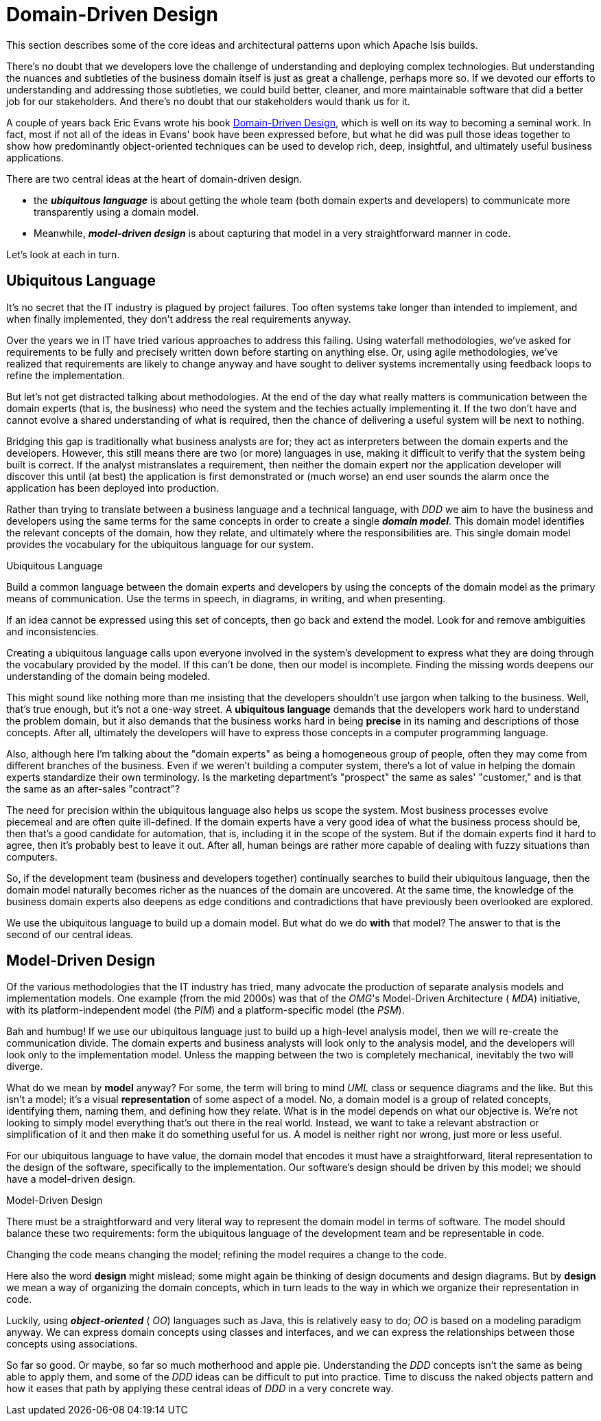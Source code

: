 [[_ug_core-concepts_philosophy_domain-driven-design]]
= Domain-Driven Design
:Notice: Licensed to the Apache Software Foundation (ASF) under one or more contributor license agreements. See the NOTICE file distributed with this work for additional information regarding copyright ownership. The ASF licenses this file to you under the Apache License, Version 2.0 (the "License"); you may not use this file except in compliance with the License. You may obtain a copy of the License at. http://www.apache.org/licenses/LICENSE-2.0 . Unless required by applicable law or agreed to in writing, software distributed under the License is distributed on an "AS IS" BASIS, WITHOUT WARRANTIES OR  CONDITIONS OF ANY KIND, either express or implied. See the License for the specific language governing permissions and limitations under the License.
:_basedir: ../
:_imagesdir: images/

This section describes some of the core ideas and architectural patterns upon which Apache Isis builds.

There's no doubt that we developers love the challenge of understanding and deploying complex technologies. But understanding the nuances and subtleties of the business domain itself is just as great a challenge, perhaps more so. If we devoted our efforts to understanding and addressing those subtleties, we could build better, cleaner, and more maintainable software that did a better job for our stakeholders. And there's no doubt that our stakeholders would thank us for it.

A couple of years back Eric Evans wrote his book link:http://www.amazon.co.uk/Domain-driven-Design-Tackling-Complexity-Software/dp/0321125215[Domain-Driven Design], which is well on its way to becoming a seminal work. In fact, most if not all of the ideas in Evans' book have been expressed before, but what he did was pull those ideas together to show how predominantly object-oriented techniques can be used to develop rich, deep, insightful, and ultimately useful business applications.

There are two central ideas at the heart of domain-driven design.

* the *_ubiquitous language_* is about getting the whole team (both domain experts and developers) to communicate more transparently using a domain model.

* Meanwhile, *_model-driven design_* is about capturing that model in a very straightforward manner in code.

Let's look at each in turn.

== Ubiquitous Language

It's no secret that the IT industry is plagued by project failures. Too often systems take longer than intended to implement, and when finally implemented, they don't address the real requirements anyway.

Over the years we in IT have tried various approaches to address this failing. Using waterfall methodologies, we've asked for requirements to be fully and precisely written down before starting on anything else. Or, using agile methodologies, we've realized that requirements are likely to change anyway and have sought to deliver systems incrementally using feedback loops to refine the implementation.

But let's not get distracted talking about methodologies. At the end of the day what really matters is communication between the domain experts (that is, the business) who need the system and the techies actually implementing it. If the two don't have and cannot evolve a shared understanding of what is required, then the chance of delivering a useful system will be next to nothing.

Bridging this gap is traditionally what business analysts are for; they act as interpreters between the domain experts and the developers. However, this still means there are two (or more) languages in use, making it difficult to verify that the system being built is correct. If the analyst mistranslates a requirement, then neither the domain expert nor the application developer will discover this until (at best) the application is first demonstrated or (much worse) an end user sounds the alarm once the application has been deployed into production.

Rather than trying to translate between a business language and a technical language, with  _DDD_ we aim to have the business and developers using the same terms for the same concepts in order to create a single *_domain model_*. This domain model identifies the relevant concepts of the domain, how they relate, and ultimately where the responsibilities are. This single domain model provides the vocabulary for the  ubiquitous language for our system.


.Ubiquitous Language
****
Build a common language between the domain experts and developers by using the concepts of the domain model as the primary means of communication. Use the terms in speech, in diagrams, in writing, and when presenting.

If an idea cannot be expressed using this set of concepts, then go back and extend the model. Look for and remove ambiguities and inconsistencies.
****


Creating a  ubiquitous language calls upon everyone involved in the system's development to express what they are doing through the vocabulary provided by the model. If this can't be done, then our model is incomplete. Finding the missing words deepens our understanding of the domain being modeled.

This might sound like nothing more than me insisting that the developers shouldn't use jargon when talking to the business. Well, that's true enough, but it's not a one-way street. A  *ubiquitous language* demands that the developers work hard to understand the problem domain, but it also demands that the business works hard in being  *precise* in its naming and descriptions of those concepts. After all, ultimately the developers will have to express those concepts in a computer programming language.

Also, although here I'm talking about the "domain experts" as being a homogeneous group of people, often they may come from different branches of the business. Even if we weren't building a computer system, there's a lot of value in helping the domain experts standardize their own terminology. Is the marketing department's "prospect" the same as sales' "customer," and is that the same as an after-sales "contract"?

The need for precision within the  ubiquitous language also helps us scope the system. Most business processes evolve piecemeal and are often quite ill-defined. If the domain experts have a very good idea of what the business process should be, then that's a good candidate for automation, that is, including it in the scope of the system. But if the domain experts find it hard to agree, then it's probably best to leave it out. After all, human beings are rather more capable of dealing with fuzzy situations than computers.

So, if the development team (business and developers together) continually searches to build their  ubiquitous language, then the domain model naturally becomes richer as the nuances of the domain are uncovered. At the same time, the knowledge of the business domain experts also deepens as edge conditions and contradictions that have previously been overlooked are explored.

We use the  ubiquitous language to build up a domain model. But what do we do  *with* that model? The answer to that is the second of our central ideas.


== Model-Driven Design

Of the various methodologies that the IT industry has tried, many advocate the production of separate analysis models and implementation models. One example (from the mid 2000s) was that of the  _OMG_'s Model-Driven Architecture ( _MDA_) initiative, with its platform-independent model (the  _PIM_) and a platform-specific model (the  _PSM_).

Bah and humbug! If we use our  ubiquitous language just to build up a high-level analysis model, then we will re-create the communication divide. The domain experts and business analysts will look only to the analysis model, and the developers will look only to the implementation model. Unless the mapping between the two is completely mechanical, inevitably the two will diverge.

What do we mean by  *model* anyway? For some, the term will bring to mind  _UML_ class or sequence diagrams and the like. But this isn't a model; it's a visual  *representation* of some aspect of a model. No, a domain model is a group of related concepts, identifying them, naming them, and defining how they relate. What is in the model depends on what our objective is. We're not looking to simply model everything that's out there in the real world. Instead, we want to take a relevant abstraction or simplification of it and then make it do something useful for us.  A model is neither right nor wrong, just more or less useful.

For our  ubiquitous language to have value, the domain model that encodes it must have a straightforward, literal representation to the design of the software, specifically to the implementation. Our software's design should be driven by this model; we should have a model-driven design.


.Model-Driven Design
****
There must be a straightforward and very literal way to represent the domain model in terms of software. The model should balance these two requirements: form the  ubiquitous language of the development team and be representable in code.

Changing the code means changing the model; refining the model requires a change to the code.
****


Here also the word  *design* might mislead; some might again be thinking of design documents and design diagrams. But by  *design* we mean a way of organizing the domain concepts, which in turn leads to the way in which we organize their representation in code.

Luckily, using *_object-oriented_* ( _OO_) languages such as Java, this is relatively easy to do;  _OO_ is based on a modeling paradigm anyway. We can express domain concepts using classes and interfaces, and we can express the relationships between those concepts using associations.

So far so good. Or maybe, so far so much motherhood and apple pie. Understanding the  _DDD_ concepts isn't the same as being able to apply them, and some of the  _DDD_ ideas can be difficult to put into practice. Time to discuss the naked objects pattern and how it eases that path by applying these central ideas of _DDD_ in a very concrete way.


